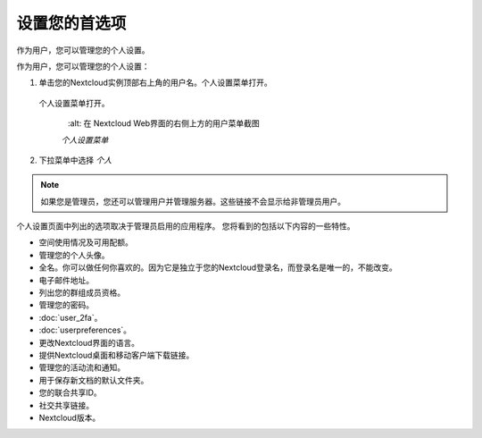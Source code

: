 ============
设置您的首选项
============

作为用户，您可以管理您的个人设置。

作为用户，您可以管理您的个人设置：

1. 单击您的Nextcloud实例顶部右上角的用户名。个人设置菜单打开。

  个人设置菜单打开。

   .. figure:: images/oc_personal_settings_dropdown.png
      :alt: 在 Nextcloud Web界面的右侧上方的用户菜单截图

   *个人设置菜单*

2. 下拉菜单中选择 *个人* 

   .. figure:: images/personal_settings.png

.. note:: 如果您是管理员，您还可以管理用户并管理服务器。这些链接不会显示给非管理员用户。

个人设置页面中列出的选项取决于管理员启用的应用程序。 您将看到的包括以下内容的一些特性。


* 空间使用情况及可用配额。
* 管理您的个人头像。
* 全名。你可以做任何你喜欢的。因为它是独立于您的Nextcloud登录名，而登录名是唯一的，不能改变。
* 电子邮件地址。
* 列出您的群组成员资格。
* 管理您的密码。
* :doc:`user_2fa`。
* :doc:`userpreferences`。
* 更改Nextcloud界面的语言。
* 提供Nextcloud桌面和移动客户端下载链接。
* 管理您的活动流和通知。
* 用于保存新文档的默认文件夹。
* 您的联合共享ID。
* 社交共享链接。
* Nextcloud版本。
